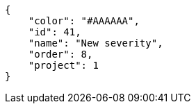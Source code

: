 [source,json]
----
{
    "color": "#AAAAAA",
    "id": 41,
    "name": "New severity",
    "order": 8,
    "project": 1
}
----
